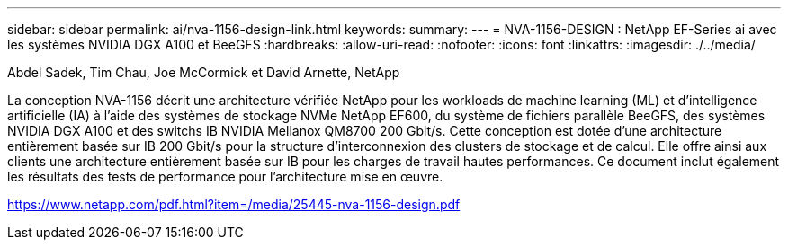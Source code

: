 ---
sidebar: sidebar 
permalink: ai/nva-1156-design-link.html 
keywords:  
summary:  
---
= NVA-1156-DESIGN : NetApp EF-Series ai avec les systèmes NVIDIA DGX A100 et BeeGFS
:hardbreaks:
:allow-uri-read: 
:nofooter: 
:icons: font
:linkattrs: 
:imagesdir: ./../media/


Abdel Sadek, Tim Chau, Joe McCormick et David Arnette, NetApp

La conception NVA-1156 décrit une architecture vérifiée NetApp pour les workloads de machine learning (ML) et d'intelligence artificielle (IA) à l'aide des systèmes de stockage NVMe NetApp EF600, du système de fichiers parallèle BeeGFS, des systèmes NVIDIA DGX A100 et des switchs IB NVIDIA Mellanox QM8700 200 Gbit/s. Cette conception est dotée d'une architecture entièrement basée sur IB 200 Gbit/s pour la structure d'interconnexion des clusters de stockage et de calcul. Elle offre ainsi aux clients une architecture entièrement basée sur IB pour les charges de travail hautes performances. Ce document inclut également les résultats des tests de performance pour l'architecture mise en œuvre.

link:https://www.netapp.com/pdf.html?item=/media/25445-nva-1156-design.pdf["https://www.netapp.com/pdf.html?item=/media/25445-nva-1156-design.pdf"^]
